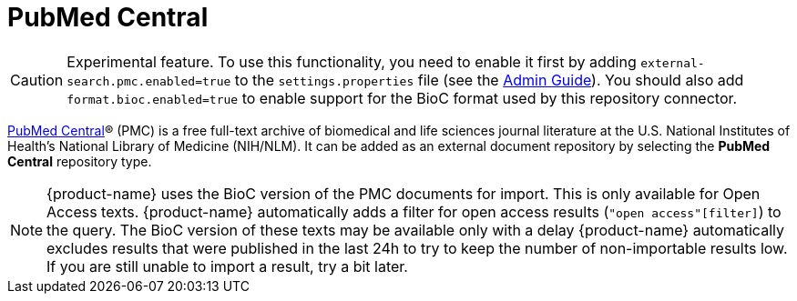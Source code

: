 // Licensed to the Technische Universität Darmstadt under one
// or more contributor license agreements.  See the NOTICE file
// distributed with this work for additional information
// regarding copyright ownership.  The Technische Universität Darmstadt 
// licenses this file to you under the Apache License, Version 2.0 (the
// "License"); you may not use this file except in compliance
// with the License.
//  
// http://www.apache.org/licenses/LICENSE-2.0
// 
// Unless required by applicable law or agreed to in writing, software
// distributed under the License is distributed on an "AS IS" BASIS,
// WITHOUT WARRANTIES OR CONDITIONS OF ANY KIND, either express or implied.
// See the License for the specific language governing permissions and
// limitations under the License.

[[sect_external-search-repos-pmc]]
= PubMed Central

====
CAUTION: Experimental feature. To use this functionality, you need to enable it first by adding `external-search.pmc.enabled=true` to the `settings.properties` file (see the <<admin-guide.adoc#sect_settings, Admin Guide>>). You should also add `format.bioc.enabled=true` to enable
support for the BioC format used by this repository connector.
====

link:https://www.ncbi.nlm.nih.gov/pmc/[PubMed Central]® (PMC) is a free full-text archive of biomedical and life sciences journal literature at the U.S. National Institutes of Health's National Library of Medicine (NIH/NLM). It can be added as an external document repository by
selecting the **PubMed Central** repository type.

NOTE: {product-name} uses the BioC version of the PMC documents for import. This is only available for 
      Open Access texts. {product-name} automatically adds a filter for open access results (`"open access"[filter]`) 
      to the query. The BioC version of these texts may be available only with a delay {product-name} automatically 
      excludes results that were published in the last 24h to try to keep the number of non-importable results low. 
      If you are still unable to import a result, try a bit later.

